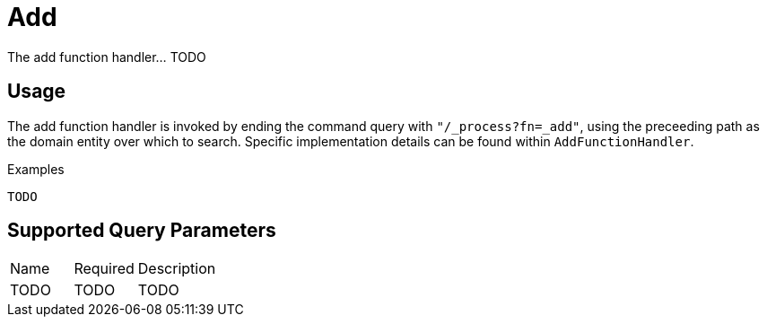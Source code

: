 [[function-handler-process-add]]
= Add
The add function handler... TODO

== Usage
The add function handler is invoked by ending the command query with `"/_process?fn=_add"`, using the preceeding path as the domain entity over which to search. Specific implementation details can be found within `AddFunctionHandler`.

.Examples
[source,java,indent=0]
[subs="verbatim,attributes"]
----
TODO
----

== Supported Query Parameters
[cols="2,2,8"]
|===
| Name | Required | Description
| TODO | TODO | TODO
|===